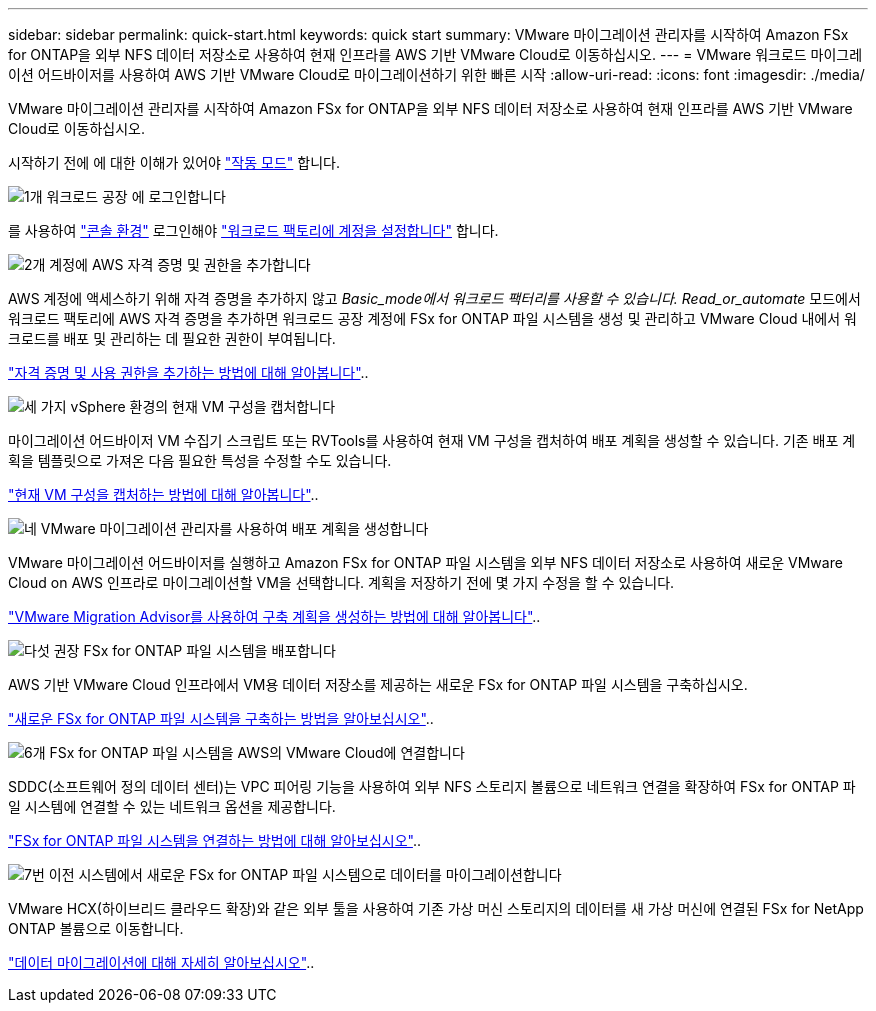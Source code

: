 ---
sidebar: sidebar 
permalink: quick-start.html 
keywords: quick start 
summary: VMware 마이그레이션 관리자를 시작하여 Amazon FSx for ONTAP을 외부 NFS 데이터 저장소로 사용하여 현재 인프라를 AWS 기반 VMware Cloud로 이동하십시오. 
---
= VMware 워크로드 마이그레이션 어드바이저를 사용하여 AWS 기반 VMware Cloud로 마이그레이션하기 위한 빠른 시작
:allow-uri-read: 
:icons: font
:imagesdir: ./media/


[role="lead"]
VMware 마이그레이션 관리자를 시작하여 Amazon FSx for ONTAP을 외부 NFS 데이터 저장소로 사용하여 현재 인프라를 AWS 기반 VMware Cloud로 이동하십시오.

시작하기 전에 에 대한 이해가 있어야 https://docs.netapp.com/us-en/workload-setup-admin/operational-modes.html["작동 모드"^] 합니다.

.image:https://raw.githubusercontent.com/NetAppDocs/common/main/media/number-1.png["1개"] 워크로드 공장 에 로그인합니다
[role="quick-margin-para"]
를 사용하여 https://docs.netapp.com/us-en/workload-setup-admin/console-experiences.html["콘솔 환경"^] 로그인해야 https://docs.netapp.com/us-en/workload-setup-admin/sign-up-saas.html["워크로드 팩토리에 계정을 설정합니다"^] 합니다.

.image:https://raw.githubusercontent.com/NetAppDocs/common/main/media/number-2.png["2개"] 계정에 AWS 자격 증명 및 권한을 추가합니다
[role="quick-margin-para"]
AWS 계정에 액세스하기 위해 자격 증명을 추가하지 않고 _Basic_mode에서 워크로드 팩터리를 사용할 수 있습니다. Read_or_automate_ 모드에서 워크로드 팩토리에 AWS 자격 증명을 추가하면 워크로드 공장 계정에 FSx for ONTAP 파일 시스템을 생성 및 관리하고 VMware Cloud 내에서 워크로드를 배포 및 관리하는 데 필요한 권한이 부여됩니다.

[role="quick-margin-para"]
https://docs.netapp.com/us-en/workload-setup-admin/add-credentials.html["자격 증명 및 사용 권한을 추가하는 방법에 대해 알아봅니다"^]..

.image:https://raw.githubusercontent.com/NetAppDocs/common/main/media/number-3.png["세 가지"] vSphere 환경의 현재 VM 구성을 캡처합니다
[role="quick-margin-para"]
마이그레이션 어드바이저 VM 수집기 스크립트 또는 RVTools를 사용하여 현재 VM 구성을 캡처하여 배포 계획을 생성할 수 있습니다. 기존 배포 계획을 템플릿으로 가져온 다음 필요한 특성을 수정할 수도 있습니다.

[role="quick-margin-para"]
link:capture-vm-configurations.html["현재 VM 구성을 캡처하는 방법에 대해 알아봅니다"]..

.image:https://raw.githubusercontent.com/NetAppDocs/common/main/media/number-4.png["네"] VMware 마이그레이션 관리자를 사용하여 배포 계획을 생성합니다
[role="quick-margin-para"]
VMware 마이그레이션 어드바이저를 실행하고 Amazon FSx for ONTAP 파일 시스템을 외부 NFS 데이터 저장소로 사용하여 새로운 VMware Cloud on AWS 인프라로 마이그레이션할 VM을 선택합니다. 계획을 저장하기 전에 몇 가지 수정을 할 수 있습니다.

[role="quick-margin-para"]
link:launch-onboarding-advisor.html["VMware Migration Advisor를 사용하여 구축 계획을 생성하는 방법에 대해 알아봅니다"]..

.image:https://raw.githubusercontent.com/NetAppDocs/common/main/media/number-5.png["다섯"] 권장 FSx for ONTAP 파일 시스템을 배포합니다
[role="quick-margin-para"]
AWS 기반 VMware Cloud 인프라에서 VM용 데이터 저장소를 제공하는 새로운 FSx for ONTAP 파일 시스템을 구축하십시오.

[role="quick-margin-para"]
link:deploy-fsx-file-system.html["새로운 FSx for ONTAP 파일 시스템을 구축하는 방법을 알아보십시오"]..

.image:https://raw.githubusercontent.com/NetAppDocs/common/main/media/number-6.png["6개"] FSx for ONTAP 파일 시스템을 AWS의 VMware Cloud에 연결합니다
[role="quick-margin-para"]
SDDC(소프트웨어 정의 데이터 센터)는 VPC 피어링 기능을 사용하여 외부 NFS 스토리지 볼륨으로 네트워크 연결을 확장하여 FSx for ONTAP 파일 시스템에 연결할 수 있는 네트워크 옵션을 제공합니다.

[role="quick-margin-para"]
link:connect-sddc-to-fsx.html["FSx for ONTAP 파일 시스템을 연결하는 방법에 대해 알아보십시오"]..

.image:https://raw.githubusercontent.com/NetAppDocs/common/main/media/number-7.png["7번"] 이전 시스템에서 새로운 FSx for ONTAP 파일 시스템으로 데이터를 마이그레이션합니다
[role="quick-margin-para"]
VMware HCX(하이브리드 클라우드 확장)와 같은 외부 툴을 사용하여 기존 가상 머신 스토리지의 데이터를 새 가상 머신에 연결된 FSx for NetApp ONTAP 볼륨으로 이동합니다.

[role="quick-margin-para"]
link:migrate-data.html["데이터 마이그레이션에 대해 자세히 알아보십시오"]..
